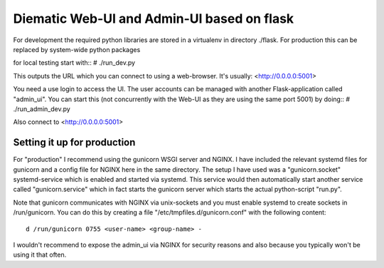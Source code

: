 Diematic Web-UI and Admin-UI based on flask
===========================================
For development the required python libraries are stored in a virtualenv
in directory ./flask. For production this can be replaced by system-wide 
python packages

for local testing start with::
\# ./run_dev.py

This outputs the URL which you can connect to using a web-browser. 
It's usually: <http://0.0.0.0:5001>

You need a use login to access the UI. The user accounts can be managed with
another Flask-application called "admin_ui". 
You can start this (not concurrently with the Web-UI as they are using the same port 5001) by doing::
\# ./run_admin_dev.py

Also connect to <http://0.0.0.0:5001>

Setting it up for production
----------------------------

For "production" I recommend using the gunicorn WSGI server and NGINX. I have included the relevant systemd files for gunicorn and a config file for NGINX here in the same directory. 
The setup I have used was a "gunicorn.socket" systemd-service which is enabled and started via systemd. This service would then automatically start another service called "gunicorn.service" which in fact starts the gunicorn server which starts the actual python-script "run.py".

Note that gunicorn communicates with NGINX via unix-sockets and you must enable systemd to create sockets in /run/gunicorn. You can do this by creating a file "/etc/tmpfiles.d/gunicorn.conf" with the following content::

  d /run/gunicorn 0755 <user-name> <group-name> -


I wouldn't recommend to expose the admin_ui via NGINX for security reasons and also because you typically won't be using it that often.
